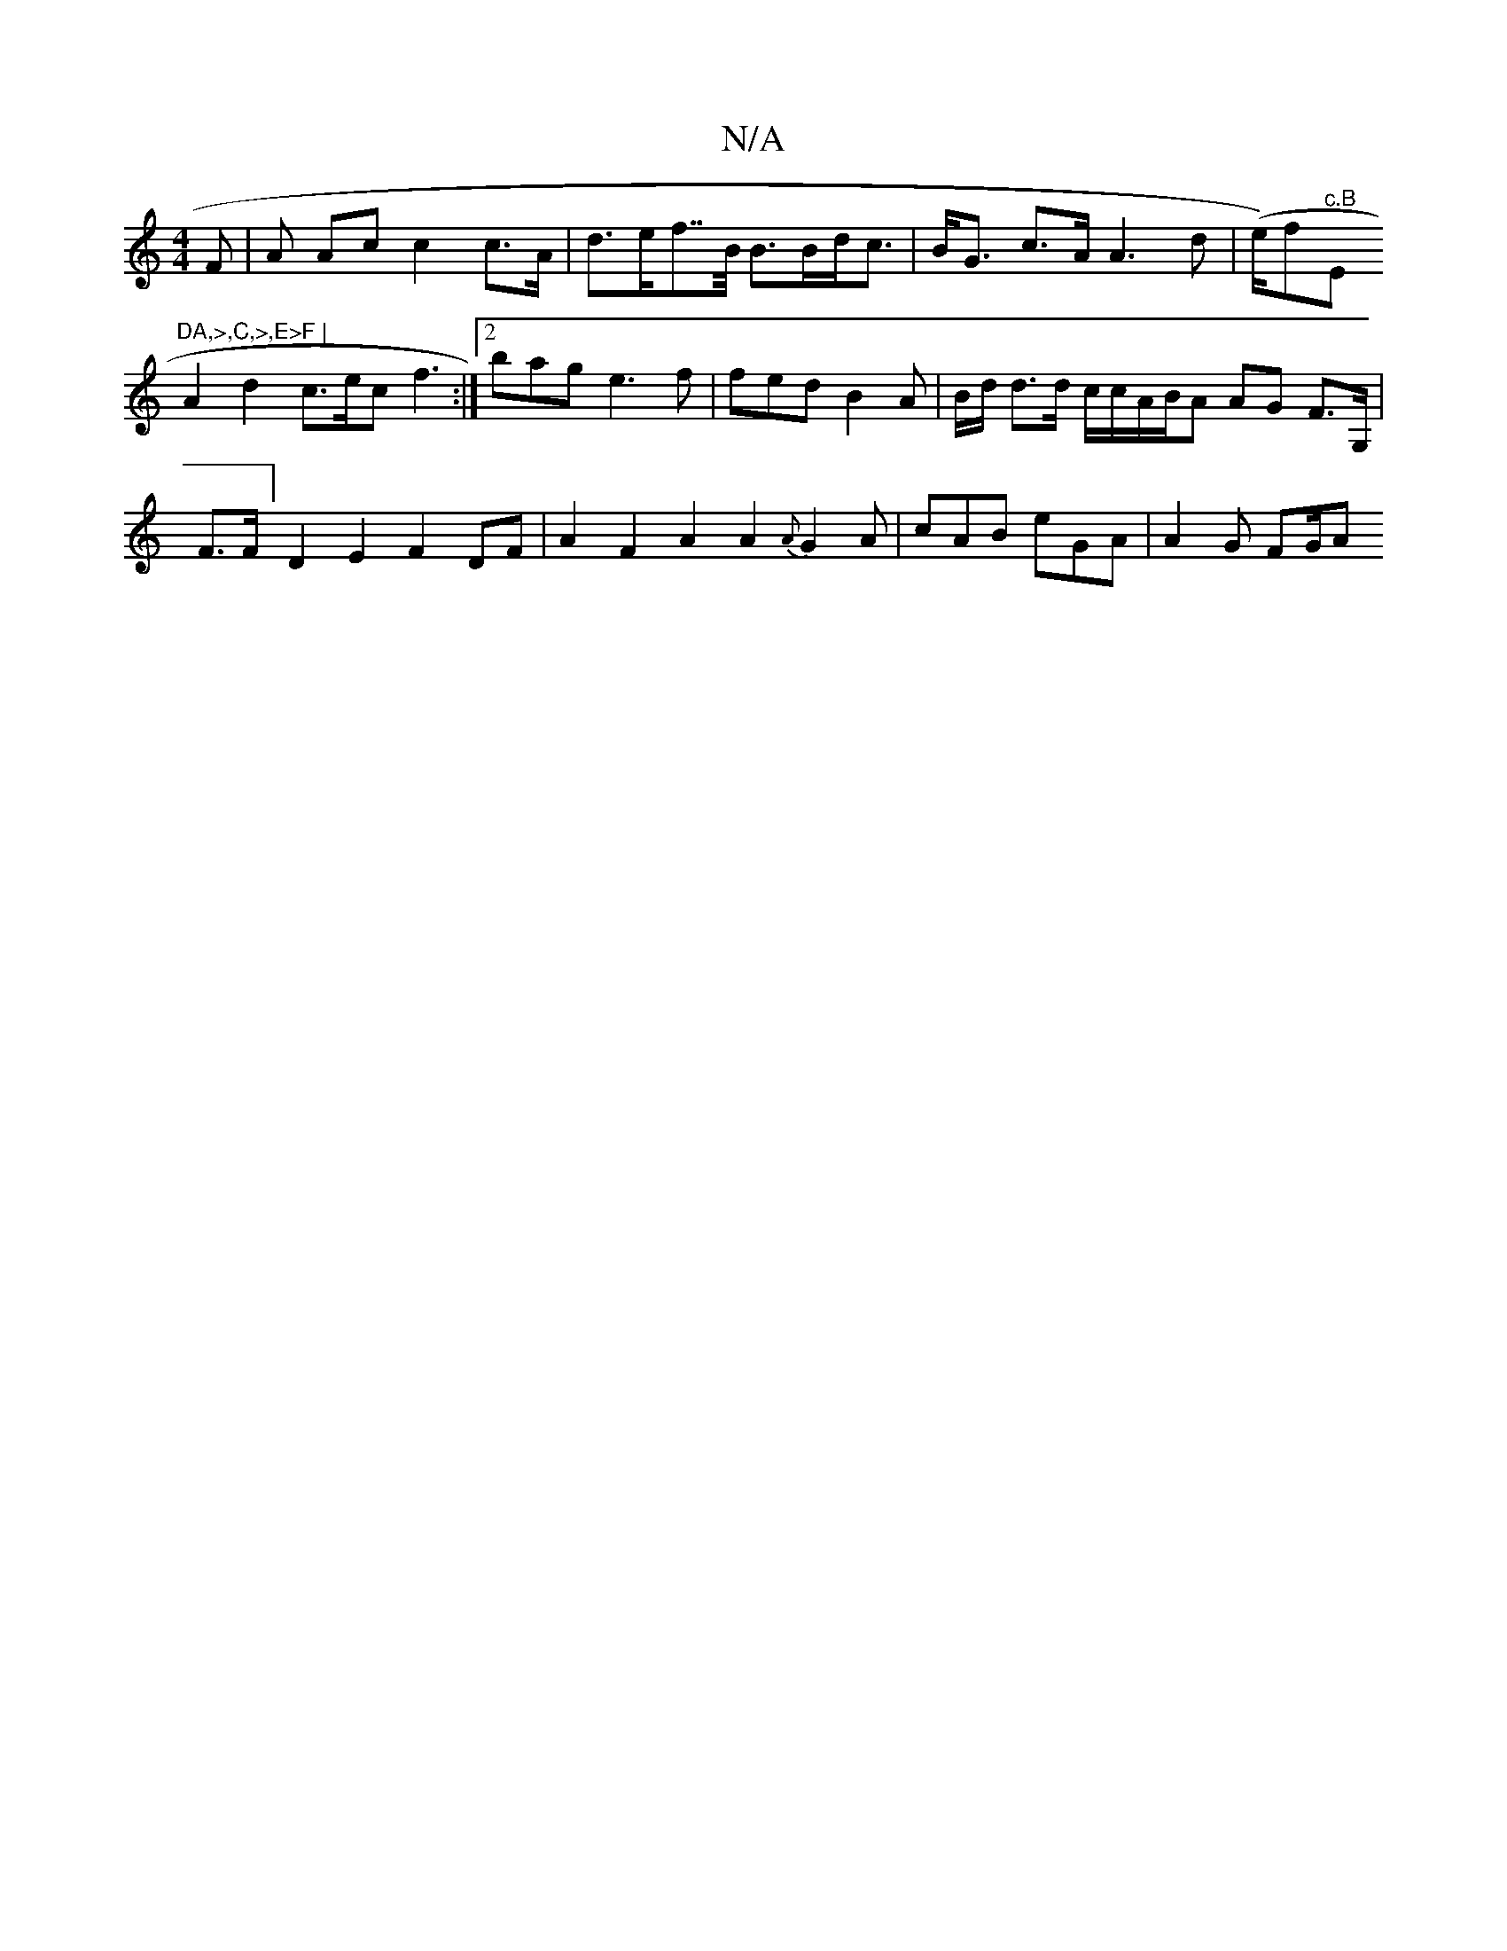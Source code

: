 X:1
T:N/A
M:4/4
R:N/A
K:Cmajor
F|A1 Ac c2 c>A | d>ef>>B B>Bd<c | B<G c>A A3 d | (e/)f"c.B"E"DA,>,C,>,E>F |
A2 d2 c>ec f3:|2 bag e3 f | fed B2 A |-B/d/ d>d c/c/A/B/A AG F>G, |F>F ] D2 E2 F2 DF | A2 F2 A2 A2 {A}G2A|cAB eGA | A2G FG/A